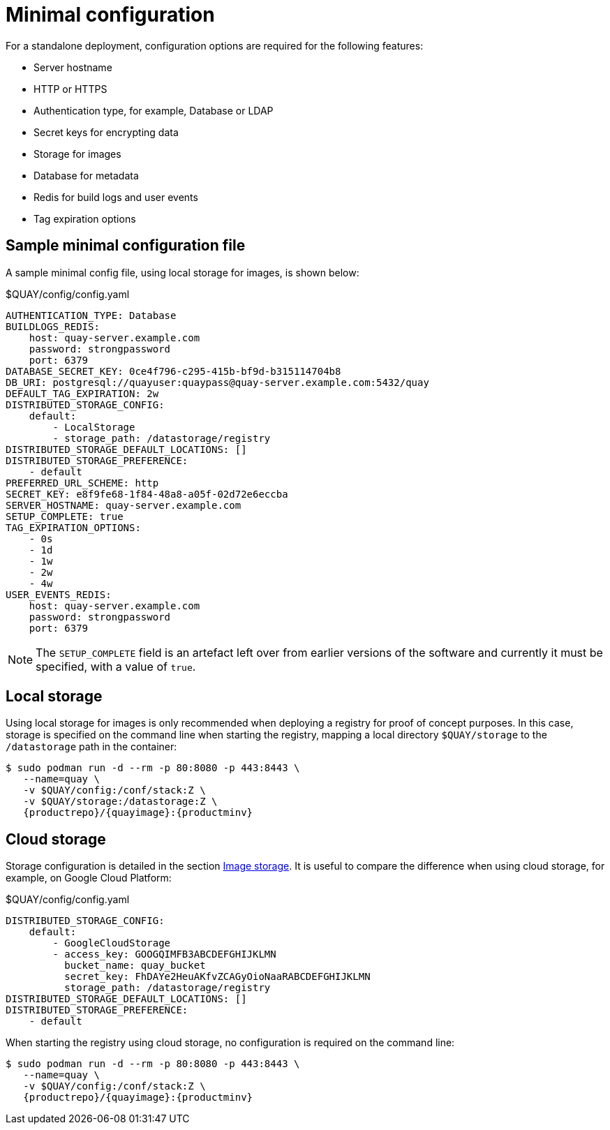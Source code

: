 = Minimal configuration

For a standalone deployment, configuration options are required for the following features:

* Server hostname
* HTTP or HTTPS
* Authentication type, for example,  Database or LDAP
* Secret keys for encrypting data
* Storage for images
* Database for metadata
* Redis for build logs and user events
* Tag expiration options


== Sample minimal configuration file

A sample minimal config file, using local storage for images, is shown below:


.$QUAY/config/config.yaml
[source,yaml]
----
AUTHENTICATION_TYPE: Database
BUILDLOGS_REDIS:
    host: quay-server.example.com
    password: strongpassword
    port: 6379
DATABASE_SECRET_KEY: 0ce4f796-c295-415b-bf9d-b315114704b8
DB_URI: postgresql://quayuser:quaypass@quay-server.example.com:5432/quay
DEFAULT_TAG_EXPIRATION: 2w
DISTRIBUTED_STORAGE_CONFIG:
    default:
        - LocalStorage
        - storage_path: /datastorage/registry
DISTRIBUTED_STORAGE_DEFAULT_LOCATIONS: []
DISTRIBUTED_STORAGE_PREFERENCE:
    - default
PREFERRED_URL_SCHEME: http
SECRET_KEY: e8f9fe68-1f84-48a8-a05f-02d72e6eccba
SERVER_HOSTNAME: quay-server.example.com
SETUP_COMPLETE: true
TAG_EXPIRATION_OPTIONS:
    - 0s
    - 1d
    - 1w
    - 2w
    - 4w
USER_EVENTS_REDIS:
    host: quay-server.example.com
    password: strongpassword
    port: 6379
----


[NOTE]
====
The `SETUP_COMPLETE` field is an artefact left over from earlier versions of the software and currently it must be specified, with a value of `true`.
====


== Local storage

Using local storage for images is only recommended when deploying a registry for proof of concept purposes. In this case, storage is specified on the command line when starting the registry, mapping a local directory `$QUAY/storage` to the `/datastorage` path in the container:

[subs="verbatim,attributes"]
....
$ sudo podman run -d --rm -p 80:8080 -p 443:8443 \
   --name=quay \
   -v $QUAY/config:/conf/stack:Z \
   -v $QUAY/storage:/datastorage:Z \
   {productrepo}/{quayimage}:{productminv}
....



== Cloud storage

Storage configuration is detailed in the section xref:config-fields-storage[Image storage]. It is useful to compare the difference when using cloud storage, for example, on Google Cloud Platform:

.$QUAY/config/config.yaml
[source,yaml]
----
DISTRIBUTED_STORAGE_CONFIG:
    default:
        - GoogleCloudStorage
        - access_key: GOOGQIMFB3ABCDEFGHIJKLMN
          bucket_name: quay_bucket
          secret_key: FhDAYe2HeuAKfvZCAGyOioNaaRABCDEFGHIJKLMN
          storage_path: /datastorage/registry
DISTRIBUTED_STORAGE_DEFAULT_LOCATIONS: []
DISTRIBUTED_STORAGE_PREFERENCE:
    - default
----


When starting the registry using cloud storage, no configuration is required on the command line:


[subs="verbatim,attributes"]
....
$ sudo podman run -d --rm -p 80:8080 -p 443:8443 \
   --name=quay \
   -v $QUAY/config:/conf/stack:Z \
   {productrepo}/{quayimage}:{productminv}
....


